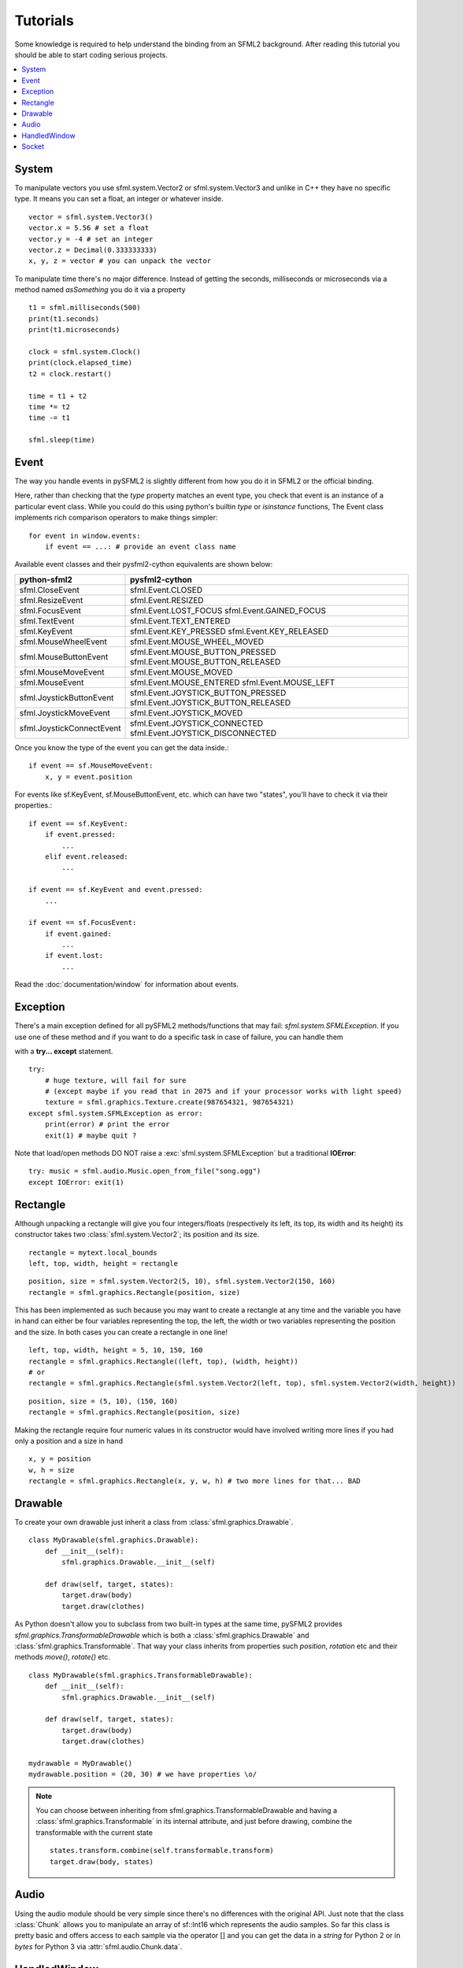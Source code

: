 .. _tutorials-reference:

Tutorials
=========
Some knowledge is required to help understand the binding from an SFML2 
background. After reading this tutorial you should be able to start 
coding serious projects.

.. contents:: :local:

System
------
To manipulate vectors you use sfml.system.Vector2 or sfml.system.Vector3 and unlike in 
C++ they have no specific type. It means you can set a float, an 
integer or whatever inside. ::

   vector = sfml.system.Vector3()
   vector.x = 5.56 # set a float
   vector.y = -4 # set an integer
   vector.z = Decimal(0.333333333)
   x, y, z = vector # you can unpack the vector
   
To manipulate time there's no major difference. Instead of getting 
the seconds, milliseconds or microseconds via a method named 
*asSomething* you do it via a property ::

   t1 = sfml.milliseconds(500)
   print(t1.seconds)
   print(t1.microseconds)
   
   clock = sfml.system.Clock()
   print(clock.elapsed_time)
   t2 = clock.restart()
   
   time = t1 + t2
   time *= t2
   time -= t1
   
   sfml.sleep(time)
   
   
Event
-----
The way you handle events in pySFML2 is slightly different from how 
you do it in SFML2 or the official binding.

Here, rather than checking that the `type` property matches an event type, you
check that event is an instance of a particular event class. While you could do
this using python's builtin `type` or `isinstance` functions, The Event class
implements rich comparison operators to make things simpler::

  for event in window.events:
      if event == ...: # provide an event class name

Available event classes and their pysfml2-cython equivalents are shown below:

========================= ===================================
python-sfml2              pysfml2-cython                     
========================= ===================================
sfml.CloseEvent           sfml.Event.CLOSED
sfml.ResizeEvent          sfml.Event.RESIZED
sfml.FocusEvent           sfml.Event.LOST_FOCUS
                          sfml.Event.GAINED_FOCUS
sfml.TextEvent            sfml.Event.TEXT_ENTERED
sfml.KeyEvent             sfml.Event.KEY_PRESSED
                          sfml.Event.KEY_RELEASED
sfml.MouseWheelEvent      sfml.Event.MOUSE_WHEEL_MOVED
sfml.MouseButtonEvent     sfml.Event.MOUSE_BUTTON_PRESSED
                          sfml.Event.MOUSE_BUTTON_RELEASED
sfml.MouseMoveEvent       sfml.Event.MOUSE_MOVED
sfml.MouseEvent           sfml.Event.MOUSE_ENTERED   
                          sfml.Event.MOUSE_LEFT
sfml.JoystickButtonEvent  sfml.Event.JOYSTICK_BUTTON_PRESSED
                          sfml.Event.JOYSTICK_BUTTON_RELEASED
sfml.JoystickMoveEvent    sfml.Event.JOYSTICK_MOVED
sfml.JoystickConnectEvent sfml.Event.JOYSTICK_CONNECTED
                          sfml.Event.JOYSTICK_DISCONNECTED
========================= ===================================

Once you know the type of the event you can get the data inside.::

   if event == sf.MouseMoveEvent:
       x, y = event.position

For events like sf.KeyEvent, sf.MouseButtonEvent, etc. which can have 
two "states", you'll have to check it via their properties.::

   if event == sf.KeyEvent:
       if event.pressed: 
           ...
       elif event.released: 
           ...

   if event == sf.KeyEvent and event.pressed:
       ...
       
   if event == sf.FocusEvent:
       if event.gained: 
           ...
       if event.lost: 
           ...

Read the :doc:`documentation/window` for information about events.

Exception
---------
There's a main exception defined for all pySFML2 methods/functions that 
may fail: `sfml.system.SFMLException`. If you use one of these method and if you 
want to do a specific task in case of failure, you can handle them 

with a **try... except** statement. ::

   try:
       # huge texture, will fail for sure 
       # (except maybe if you read that in 2075 and if your processor works with light speed)
       texture = sfml.graphics.Texture.create(987654321, 987654321)
   except sfml.system.SFMLException as error:
       print(error) # print the error
       exit(1) # maybe quit ?
       
Note that load/open methods DO NOT raise a :exc:`sfml.system.SFMLException` but a 
traditional **IOError**::

   try: music = sfml.audio.Music.open_from_file("song.ogg")
   except IOError: exit(1)


Rectangle
---------
Although unpacking a rectangle will give you four integers/floats 
(respectively its left, its top, its width and its height) its 
constructor takes two :class:`sfml.system.Vector2`; its position and its size. ::

   rectangle = mytext.local_bounds
   left, top, width, height = rectangle
   
::
   
   position, size = sfml.system.Vector2(5, 10), sfml.system.Vector2(150, 160)
   rectangle = sfml.graphics.Rectangle(position, size)
   

This has been implemented as such because you may want to create a 
rectangle at any time and the variable you have in hand can either be 
four variables representing the top, the left, the width or two 
variables representing the position and the size. In both cases you can 
create a rectangle in one line! ::

   left, top, width, height = 5, 10, 150, 160
   rectangle = sfml.graphics.Rectangle((left, top), (width, height))
   # or
   rectangle = sfml.graphics.Rectangle(sfml.system.Vector2(left, top), sfml.system.Vector2(width, height))
   
::

   position, size = (5, 10), (150, 160)
   rectangle = sfml.graphics.Rectangle(position, size)
   
Making the rectangle require four numeric values in its constructor 
would have involved writing more lines if you had only a position and a 
size in hand ::

    x, y = position
    w, h = size
    rectangle = sfml.graphics.Rectangle(x, y, w, h) # two more lines for that... BAD
    

Drawable
--------
To create your own drawable just inherit a class from 
:class:`sfml.graphics.Drawable`. ::

   class MyDrawable(sfml.graphics.Drawable):
       def __init__(self):
           sfml.graphics.Drawable.__init__(self)
           
       def draw(self, target, states):
           target.draw(body)
           target.draw(clothes)
           
As Python doesn't allow you to subclass from two built-in types at the 
same time, pySFML2 provides `sfml.graphics.TransformableDrawable` which is both 
a :class:`sfml.graphics.Drawable` and :class:`sfml.graphics.Transformable`. That way your 
class inherits from properties such `position`, `rotation` etc and their 
methods `move()`, `rotate()` etc. ::

   class MyDrawable(sfml.graphics.TransformableDrawable):
       def __init__(self):
           sfml.graphics.Drawable.__init__(self)
           
       def draw(self, target, states):
           target.draw(body)
           target.draw(clothes)

   mydrawable = MyDrawable()
   mydrawable.position = (20, 30) # we have properties \o/
   
.. note::
   You can choose between inheriting from sfml.graphics.TransformableDrawable and 
   having a :class:`sfml.graphics.Transformable` in its internal attribute, and 
   just before drawing, combine the transformable with the current 
   state ::
      
      states.transform.combine(self.transformable.transform)
      target.draw(body, states)
      
Audio
-----
Using the audio module should be very simple since there's no 
differences with the original API. Just note that the class 
:class:`Chunk` allows you to manipulate an array of sf::Int16 which 
represents the audio samples. So far this class is pretty basic and 
offers access to each sample via the operator [] and you can get 
the data in a `string` for Python 2 or in `bytes` for Python 3 via 
:attr:`sfml.audio.Chunk.data`.

HandledWindow
-------------
This extra class allows you to have a window handled by an external API 
such as PyQt4. This class is pretty straight forward and you should just 
follow the cookbook for integrating.

Socket
------
There's no systematic STATUS to check. When something goes wrong an 
error is raised and you just have to handle it. ::

   try:
       socket.send(b'hello world')
       
   except sfml.network.SocketError:
       socket.close()
       exit(1)
